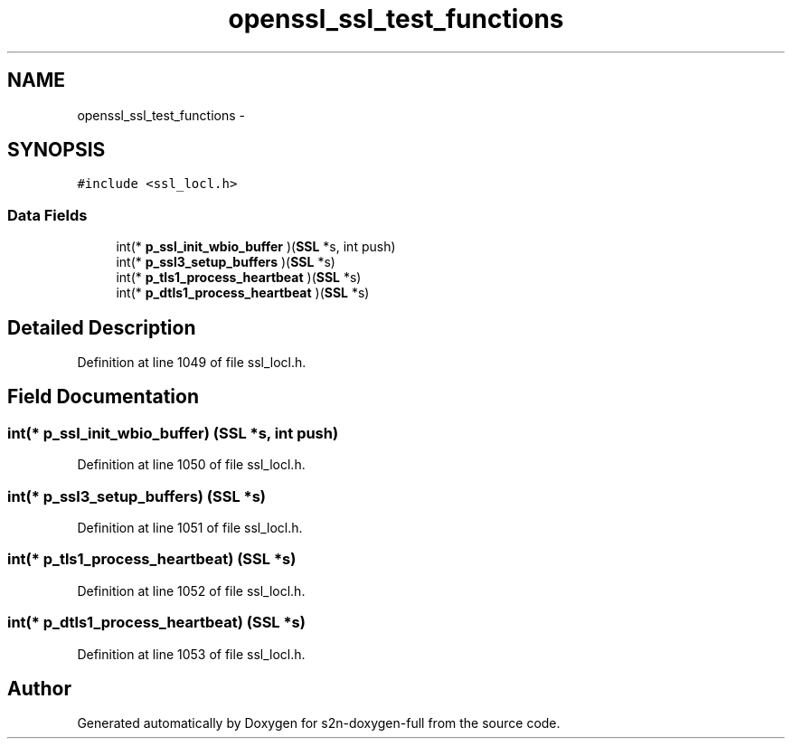 .TH "openssl_ssl_test_functions" 3 "Fri Aug 19 2016" "s2n-doxygen-full" \" -*- nroff -*-
.ad l
.nh
.SH NAME
openssl_ssl_test_functions \- 
.SH SYNOPSIS
.br
.PP
.PP
\fC#include <ssl_locl\&.h>\fP
.SS "Data Fields"

.in +1c
.ti -1c
.RI "int(* \fBp_ssl_init_wbio_buffer\fP )(\fBSSL\fP *s, int push)"
.br
.ti -1c
.RI "int(* \fBp_ssl3_setup_buffers\fP )(\fBSSL\fP *s)"
.br
.ti -1c
.RI "int(* \fBp_tls1_process_heartbeat\fP )(\fBSSL\fP *s)"
.br
.ti -1c
.RI "int(* \fBp_dtls1_process_heartbeat\fP )(\fBSSL\fP *s)"
.br
.in -1c
.SH "Detailed Description"
.PP 
Definition at line 1049 of file ssl_locl\&.h\&.
.SH "Field Documentation"
.PP 
.SS "int(* p_ssl_init_wbio_buffer) (\fBSSL\fP *s, int push)"

.PP
Definition at line 1050 of file ssl_locl\&.h\&.
.SS "int(* p_ssl3_setup_buffers) (\fBSSL\fP *s)"

.PP
Definition at line 1051 of file ssl_locl\&.h\&.
.SS "int(* p_tls1_process_heartbeat) (\fBSSL\fP *s)"

.PP
Definition at line 1052 of file ssl_locl\&.h\&.
.SS "int(* p_dtls1_process_heartbeat) (\fBSSL\fP *s)"

.PP
Definition at line 1053 of file ssl_locl\&.h\&.

.SH "Author"
.PP 
Generated automatically by Doxygen for s2n-doxygen-full from the source code\&.
